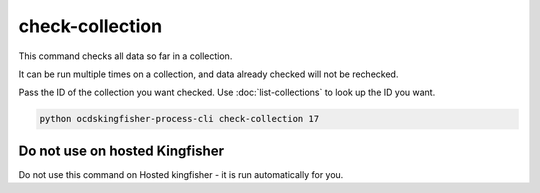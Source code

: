 check-collection
================

This command checks all data so far in a collection.

It can be run multiple times on a collection, and data already checked will not be rechecked.

Pass the ID of the collection you want checked. Use :doc:`list-collections` to look up the ID you want.

.. code-block:: shell-session

    python ocdskingfisher-process-cli check-collection 17


Do not use on hosted Kingfisher
-------------------------------

Do not use this command on Hosted kingfisher - it is run automatically for you.

